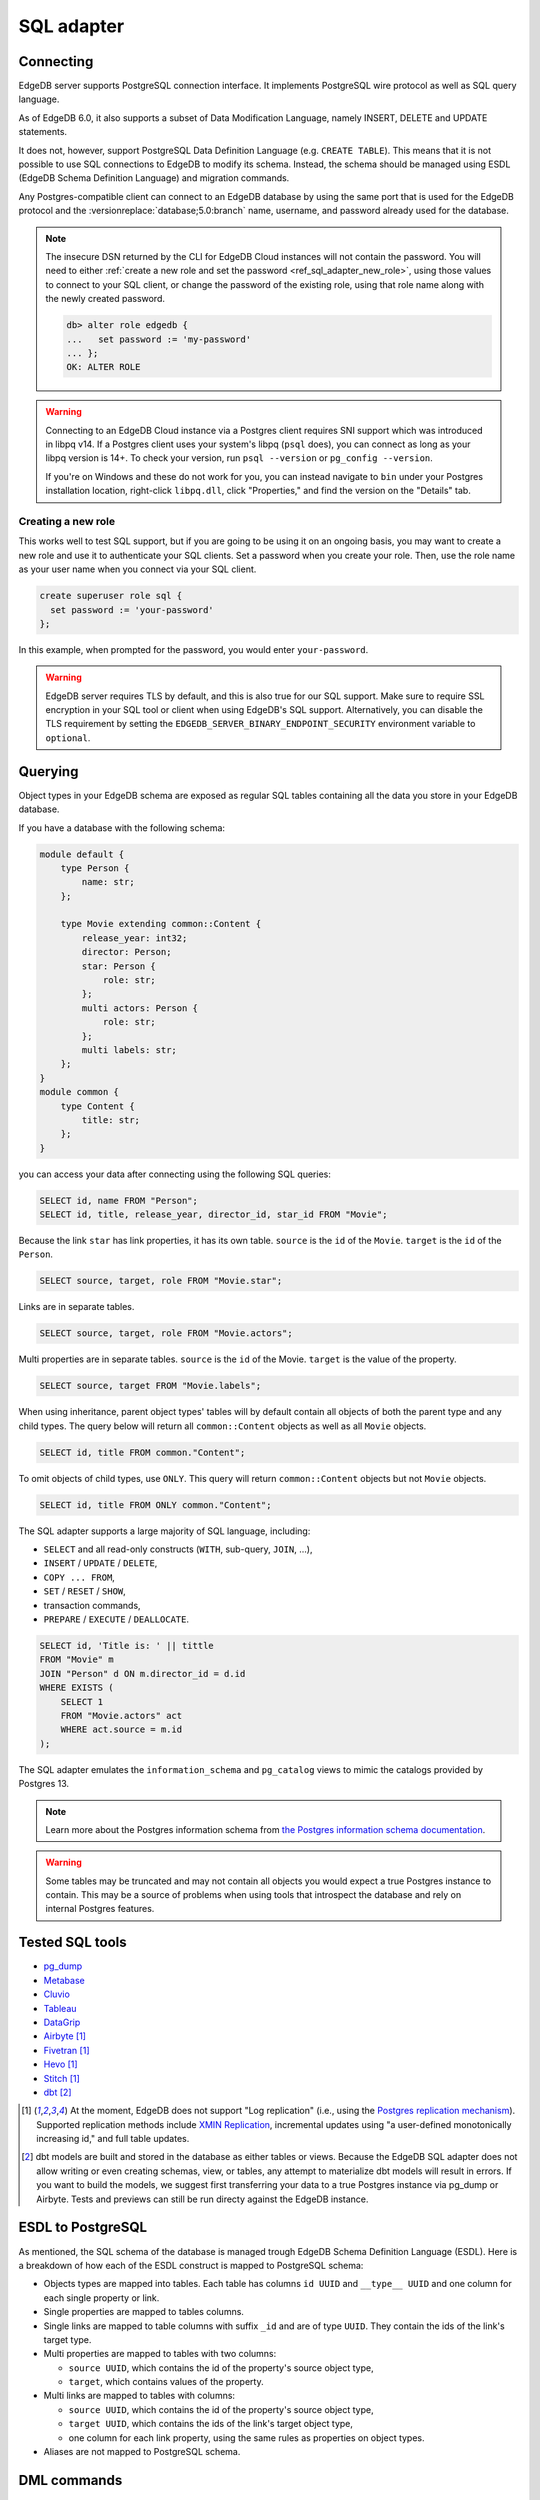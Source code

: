.. versionadded:: 3.0

.. _ref_sql_adapter:

===========
SQL adapter
===========

.. edb:youtube-embed:: 0KdY2MPb2oc

Connecting
==========

EdgeDB server supports PostgreSQL connection interface. It implements PostgreSQL
wire protocol as well as SQL query language.

As of EdgeDB 6.0, it also supports a subset of Data Modification Language,
namely INSERT, DELETE and UPDATE statements.

It does not, however, support PostgreSQL Data Definition Language
(e.g. ``CREATE TABLE``). This means that it is not possible to use SQL
connections to EdgeDB to modify its schema. Instead, the schema should be
managed using ESDL (EdgeDB Schema Definition Language) and migration commands.

Any Postgres-compatible client can connect to an EdgeDB database by using the
same port that is used for the EdgeDB protocol and the
:versionreplace:`database;5.0:branch` name, username, and password already used
for the database.

.. versionchanged:: _default

    Here's how you might connect to a local instance on port 10701 (determined
    by running ``edgedb instance list``) with a database ``edgedb`` using the
    ``psql`` CLI:

    .. code-block:: bash

        $ psql -h localhost -p 10701 -U edgedb -d edgedb

    You'll then be prompted for a password. If you don't have it, you can run
    ``edgedb instance credentials --insecure-dsn`` and grab it out of the DSN
    the command returns. (It's the string between the second colon and the "at"
    symbol: ``edgedb://edgedb:PASSWORD_IS_HERE@<host>:<port>/<database>``)

.. versionchanged:: 5.0

    Here's how you might connect to a local instance on port 10701 (determined
    by running ``edgedb instance list``) on a branch ``main`` using the
    ``psql`` CLI:

    .. code-block:: bash

        $ psql -h localhost -p 10701 -U edgedb -d main

    You'll then be prompted for a password. If you don't have it, you can run
    ``edgedb instance credentials --insecure-dsn`` and grab it out of the DSN
    the command returns. (It's the string between the second colon and the "at"
    symbol: ``edgedb://edgedb:PASSWORD_IS_HERE@<host>:<port>/<branch>``)

.. note::

    The insecure DSN returned by the CLI for EdgeDB Cloud instances will not
    contain the password. You will need to either :ref:`create a new role and
    set the password <ref_sql_adapter_new_role>`, using those values to connect
    to your SQL client, or change the password of the existing role, using that
    role name along with the newly created password.

    .. code-block:: edgeql-repl

        db> alter role edgedb {
        ...   set password := 'my-password'
        ... };
        OK: ALTER ROLE

.. warning::

    Connecting to an EdgeDB Cloud instance via a Postgres client requires SNI
    support which was introduced in libpq v14. If a Postgres client uses your
    system's libpq (``psql`` does), you can connect as long as your libpq
    version is 14+. To check your version, run ``psql --version`` or
    ``pg_config --version``.

    If you're on Windows and these do not work for you, you can instead
    navigate to ``bin`` under your Postgres installation location, right-click
    ``libpq.dll``, click "Properties," and find the version on the "Details"
    tab.

.. _ref_sql_adapter_new_role:

Creating a new role
-------------------

This works well to test SQL support, but if you are going to be using it on an
ongoing basis, you may want to create a new role and use it to authenticate
your SQL clients. Set a password when you create your role. Then, use the role
name as your user name when you connect via your SQL client.

.. code-block:: edgeql

    create superuser role sql {
      set password := 'your-password'
    };

.. versionchanged:: _default

    .. code-block:: bash

        $ psql -h localhost -p 10701 -U sql -d edgedb

.. versionchanged:: 5.0

    .. code-block:: bash

        $ psql -h localhost -p 10701 -U sql -d main

In this example, when prompted for the password, you would enter
``your-password``.

.. warning::

    EdgeDB server requires TLS by default, and this is also true for our SQL
    support. Make sure to require SSL encryption in your SQL tool or client
    when using EdgeDB's SQL support. Alternatively, you can disable the TLS
    requirement by setting the ``EDGEDB_SERVER_BINARY_ENDPOINT_SECURITY``
    environment variable to ``optional``.


Querying
========

Object types in your EdgeDB schema are exposed as regular SQL tables containing
all the data you store in your EdgeDB database.

If you have a database with the following schema:

.. code-block:: sdl

    module default {
        type Person {
            name: str;
        };

        type Movie extending common::Content {
            release_year: int32;
            director: Person;
            star: Person {
                role: str;
            };
            multi actors: Person {
                role: str;
            };
            multi labels: str;
        };
    }
    module common {
        type Content {
            title: str;
        };
    }

you can access your data after connecting using the following SQL queries:

.. code-block:: sql

    SELECT id, name FROM "Person";
    SELECT id, title, release_year, director_id, star_id FROM "Movie";

Because the link ``star`` has link properties, it has its own table.
``source`` is the ``id`` of the ``Movie``. ``target`` is the ``id`` of the
``Person``.

.. code-block:: sql

    SELECT source, target, role FROM "Movie.star";

Links are in separate tables.

.. code-block:: sql

    SELECT source, target, role FROM "Movie.actors";

Multi properties are in separate tables. ``source`` is the ``id`` of the Movie.
``target`` is the value of the property.

.. code-block:: sql

    SELECT source, target FROM "Movie.labels";

When using inheritance, parent object types' tables will by default contain
all objects of both the parent type and any child types. The query below will
return all ``common::Content`` objects as well as all ``Movie`` objects.

.. code-block:: sql

    SELECT id, title FROM common."Content";

To omit objects of child types, use ``ONLY``. This query will return
``common::Content`` objects but not ``Movie`` objects.

.. code-block:: sql

    SELECT id, title FROM ONLY common."Content";

The SQL adapter supports a large majority of SQL language, including:

- ``SELECT`` and all read-only constructs (``WITH``, sub-query, ``JOIN``, ...),
- ``INSERT`` / ``UPDATE`` / ``DELETE``,
- ``COPY ... FROM``,
- ``SET`` / ``RESET`` / ``SHOW``,
- transaction commands,
- ``PREPARE`` / ``EXECUTE`` / ``DEALLOCATE``.

.. code-block:: sql

    SELECT id, 'Title is: ' || tittle
    FROM "Movie" m
    JOIN "Person" d ON m.director_id = d.id
    WHERE EXISTS (
        SELECT 1
        FROM "Movie.actors" act
        WHERE act.source = m.id
    );

The SQL adapter emulates the ``information_schema`` and ``pg_catalog`` views to
mimic the catalogs provided by Postgres 13.

.. note::

    Learn more about the Postgres information schema from `the Postgres
    information schema documentation
    <https://www.postgresql.org/docs/13/information-schema.html>`_.

.. warning::

    Some tables may be truncated and may not contain all objects you would
    expect a true Postgres instance to contain. This may be a source of
    problems when using tools that introspect the database and rely on internal
    Postgres features.


Tested SQL tools
================

- `pg_dump <https://www.postgresql.org/docs/13/app-pgdump.html>`_
- `Metabase <https://www.metabase.com/>`_
- `Cluvio <https://www.cluvio.com/>`_
- `Tableau <https://www.tableau.com/>`_
- `DataGrip <https://www.jetbrains.com/datagrip/>`_
- `Airbyte <https://airbyte.com/>`_ [1]_
- `Fivetran <https://www.fivetran.com/>`_ [1]_
- `Hevo <https://hevodata.com/>`_ [1]_
- `Stitch <https://www.stitchdata.com/>`_ [1]_
- `dbt <https://www.getdbt.com/>`_ [2]_


.. [1] At the moment, EdgeDB does not support "Log replication" (i.e., using
   the `Postgres replication mechanism`_). Supported replication methods
   include `XMIN Replication`_, incremental updates using "a user-defined
   monotonically increasing id," and full table updates.
.. [2] dbt models are built and stored in the database as either tables or
   views. Because the EdgeDB SQL adapter does not allow writing or even
   creating schemas, view, or tables, any attempt to materialize dbt models
   will result in errors. If you want to build the models, we suggest first
   transferring your data to a true Postgres instance via pg_dump or Airbyte.
   Tests and previews can still be run directy against the EdgeDB instance.

.. _Postgres replication mechanism:
   https://www.postgresql.org/docs/current/runtime-config-replication.html
.. _XMIN Replication:
   https://www.postgresql.org/docs/15/ddl-system-columns.html


ESDL to PostgreSQL
==================

As mentioned, the SQL schema of the database is managed trough EdgeDB Schema
Definition Language (ESDL). Here is a breakdown of how each of the ESDL
construct is mapped to PostgreSQL schema:

- Objects types are mapped into tables.
  Each table has columns ``id UUID`` and ``__type__ UUID`` and one column for
  each single property or link.

- Single properties are mapped to tables columns.

- Single links are mapped to table columns with suffix ``_id`` and are of type
  ``UUID``. They contain the ids of the link's target type.

- Multi properties are mapped to tables with two columns:

  - ``source UUID``, which contains the id of the property's source object type,
  - ``target``, which contains values of the property.

- Multi links are mapped to tables with columns:

  - ``source UUID``, which contains the id of the property's source object type,
  - ``target UUID``, which contains the ids of the link's target object type,
  - one column for each link property, using the same rules as properties on
    object types.

- Aliases are not mapped to PostgreSQL schema.

.. versionadded:: 6.0

    - Globals are mapped to connection settings, prefixed with ``global``.
      For example, a ``global default::username: str`` can be accessed using:

      .. code-block:: sql

          SET "global default::username" TO 'Tom'``;
          SHOW "global default::username";

    - Access policies are applied to object type tables when setting
      ``apply_access_policies_pg`` is set to ``true``.

    - Mutation rewrites and triggers are applied to all DML commands.

DML commands
============

.. versionchanged:: _default

    Data Modification Language commands (``INSERT``, ``UPDATE``, ``DELETE``, ..)
    are not supported in EdgeDB <6.0.

.. versionchanged:: 6.0

.. versionadded:: 6.0

    When using ``INSERT``, ``DELETE`` or ``UPDATE`` on any table, mutation
    rewrites and triggers are applied. These commands do not have a
    straight-forward translation to EdgeQL DML commands, but instead use the
    following mapping:

    - ``INSERT INTO "Foo"`` object table maps to ``insert Foo``,

    - ``INSERT INTO "Foo.keywords"`` link/property table maps to an
      ``update Foo { keywords += ... }``,

    - ``DELETE FROM "Foo"`` object table maps to ``delete Foo``,

    - ``DELETE FROM "Foo.keywords"`` link property/table maps to
      ``update Foo { keywords -= ... }``,

    - ``UPDATE "Foo"`` object table maps to ``update Foo set { ... }``,

    - ``UPDATE "Foo.keywords"`` is not supported.


Connection settings
===================

SQL adapter supports most of PostgreSQL connection settings
(for example ``search_path``), in the same manner as plain PostgreSQL:

.. code-block:: sql

    SET search_path TO my_module;

    SHOW search_path;

    RESET search_path;

.. versionadded:: 6.0

    In addition, there are the following EdgeDB-specific settings:

    - settings prefixed with ``"global "`` set the values of globals.

      Because SQL syntax allows only string, integer and float constants in
      ``SET`` command, globals of other types such as ``datetime`` cannot be set
      this way.

      .. code-block:: sql

          SET "global my_module::hello" TO 'world';

      Special handling is in place to enable setting:
        - ``bool`` types via integers 0 or 1),
        - ``uuid`` types via hex-encoded strings.

      .. code-block:: sql

          SET "global my_module::current_user_id"
           TO "592c62c6-73dd-4b7b-87ba-46e6d34ec171";
          SET "global my_module::is_admin" TO 1;

      To set globals of other types via SQL, it is recommended to change the
      global to use one of the simple types instead, and use appropriate casts
      where the global is used.


    - ``allow_user_specified_id`` (default ``false``),

    - ``apply_access_policies_pg`` (default ``false``),

    Note that if ``allow_user_specified_id`` or ``apply_access_policies_pg`` are
    unset, they default to configuration set by ``configure current database``
    EdgeQL command.


Introspection
=============

The adapter emulates introspection schemas of PostgreSQL: ``information_schema``
and ``pg_catalog``.

Both schemas are not perfectly emulated, since they are quite large and
complicated stores of information, that also changed between versions of
PostgreSQL.

Because of that, some tools might show objects that are not queryable or might
report problems when introspecting. In such cases, please report the problem on
GitHub so we can track the incompatibility down.

Note that since the two information schemas are emulated, querying them may
perform worse compared to other tables in the database. As a result, tools like
``pg_dump`` and other introspection utilities might seem slower.


Locking
=======

.. versionchanged:: _default

    SQL adapter does not support ``LOCK`` in EdgeDB <6.0.

.. versionchanged:: 6.0

.. versionadded:: 6.0

    SQL adapter supports LOCK command with the following limitations:

    - it cannot be used on tables that represent object types with access
      properties or links of such objects,
    - it cannot be used on tables that represent object types that have child
      types extending them.

Query cache
===========

An SQL query is issued to EdgeDB, it is compiled to an internal SQL query, which
is then issued to the backing PostgreSQL instance. The compiled query is then
cached, so each following issue of the same query will not perform any
compilation, but just pass through the cached query.

.. versionadded:: 6.0

    Additionally, most queries are "normalized" before compilation. This process
    extracts constant values and replaces them by internal query parameters.
    This allows sharing of compilation cache between queries that differ in
    only constant values. This process is totally opaque and is fully handled by
    EdgeDB. For example:

    .. code-block:: sql

        SELECT $1, 42;

    ... is normalized to:

    .. code-block:: sql

        SELECT $1, $2;

    This way, when a similar query is issued to EdgeDB:

    .. code-block:: sql

        SELECT $1, 500;

    ... it normalizes to the same query as before, so it can reuse the query
    cache.

    Note that normalization process does not (yet) remove any whitespace, so
    queries ``SELECT 1;`` and ``SELECT 1 ;`` are compiled separately.


Known limitations
=================

Following SQL statements are not supported:

- ``CREATE``, ``ALTER``, ``DROP``,

- ``TRUNCATE``, ``COMMENT``, ``SECURITY LABEL``, ``IMPORT FOREIGN SCHEMA``,

- ``GRANT``, ``REVOKE``,

- ``OPEN``, ``FETCH``, ``MOVE``, ``CLOSE``, ``DECLARE``, ``RETURN``,

- ``CHECKPOINT``, ``DISCARD``, ``CALL``,

- ``REINDEX``, ``VACUUM``, ``CLUSTER``, ``REFRESH MATERIALIZED VIEW``,

- ``LISTEN``, ``UNLISTEN``, ``NOTIFY``,

- ``LOAD``.

Following functions are not supported:

- ``set_config``,
- ``pg_filenode_relation``,
- most of system administration functions.


Example: gradual transition from ORMs to EdgeDB
===============================================

When a project is using Object-Relational Mappings (e.g. SQLAlchemy, Django,
Hibernate ORM, TypeORM) and is considering the migration to EdgeDB, it might
want to execute the transition gradually, as opposed to a total rewrite of the
project.

In this case, the project can start the transition by migrating the ORM models
to EdgeDB Schema Definition Language.

For example, such Hibernate ORM model in Java:

.. code-block::

    @Entity
    class Movie {
        @Id
        @GeneratedValue(strategy = GenerationType.UUID)
        UUID id;

        private String title;

        @NotNull
        private Integer releaseYear;

        // ... getters and setters ...
    }

... would be translated to the following EdgeDB SDL:

.. code-block:: sdl

    type Movie {
        title: str;

        required releaseYear: int32;
    }

A new EdgeDB instance can now be created and migrated to the translated schema.
At this stage, EdgeDB will allow SQL connections to write into the ``"Movie"``
table, just as it would have been created with the following DDL command:

.. code-block:: sql

    CREATE TABLE "Movie" (
        id UUID PRIMARY KEY DEFAULT (...),
        __type__ UUID NOT NULL DEFAULT (...),
        title TEXT,
        releaseYear INTEGER NOT NULL
    );

When translating the old ORM model to EdgeDB SDL, one should aim to make the
SQL schema of EdgeDB match the SQL schema that the ORM expects.

When this match is accomplished, any query that used to work with the old, plain
PostgreSQL, should now also work with the EdgeDB. For example, we can execute
the following query:

.. code-block:: sql

    INSERT INTO "Movie" (title, releaseYear)
    VALUES ("Madagascar", 2012)
    RETURNING id, title, releaseYear;

To complete the migration, the data can be exported from our old database into
an ``.sql`` file, which can be import it into EdgeDB:

.. code-block:: bash

    $ pg_dump {your PostgreSQL connection params} \
        --data-only --inserts --no-owner --no-privileges \
        > dump.sql

    $ psql {your EdgeDB connection params} --file dump.sql

Now, the ORM can be pointed to EdgeDB instead of the old PostgreSQL database,
which has been fully replaced.

Arguably, the development of new features with the ORM is now more complex for
the duration of the transition, since the developer has to modify two model
definitions: the ORM and the EdgeDB schema.

But it allows any new models to use EdgeDB schema, EdgeQL and code generators
for the client language of choice. The ORM-based code can now also be gradually
rewritten to use EdgeQL, one model at the time.

For a detailed migration example, see repository
`edgedb/hibernate-example <https://github.com/edgedb/hibernate-example>`_.
